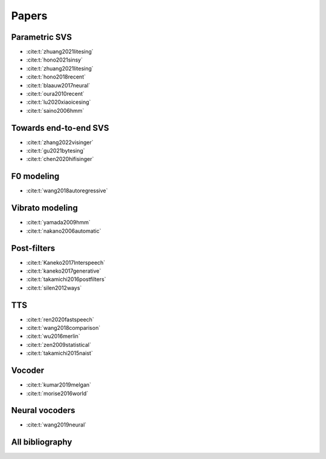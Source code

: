 Papers
======

Parametric SVS
--------------

- :cite:t:`zhuang2021litesing`
- :cite:t:`hono2021sinsy`
- :cite:t:`zhuang2021litesing`
- :cite:t:`hono2018recent`
- :cite:t:`blaauw2017neural`
- :cite:t:`oura2010recent`
- :cite:t:`lu2020xiaoicesing`
- :cite:t:`saino2006hmm`

Towards end-to-end SVS
-----------------------

- :cite:t:`zhang2022visinger`
- :cite:t:`gu2021bytesing`
- :cite:t:`chen2020hifisinger`

F0 modeling
-----------

- :cite:t:`wang2018autoregressive`

Vibrato modeling
-----------------

- :cite:t:`yamada2009hmm`
- :cite:t:`nakano2006automatic`

Post-filters
-------------

- :cite:t:`Kaneko2017Interspeech`
- :cite:t:`kaneko2017generative`
- :cite:t:`takamichi2016postfilters`
- :cite:t:`silen2012ways`

TTS
----

- :cite:t:`ren2020fastspeech`
- :cite:t:`wang2018comparison`
- :cite:t:`wu2016merlin`
- :cite:t:`zen2009statistical`
- :cite:t:`takamichi2015naist`

Vocoder
-------

- :cite:t:`kumar2019melgan`
- :cite:t:`morise2016world`

Neural vocoders
---------------

- :cite:t:`wang2019neural`

All bibliography
-----------------

.. bibliography::
